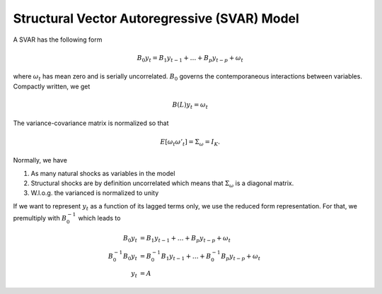 Structural Vector Autoregressive (SVAR) Model
---------------------------------------------

A SVAR has the following form

.. math::

    B_0 y_t = B_1 y_{t-1} + \dots + B_p y_{t-p} + \omega_t

where :math:`\omega_t` has mean zero and is serially uncorrelated. :math:`B_0` governs the contemporaneous interactions between variables. Compactly written, we get

.. math::

    B(L) y_t = \omega_t

The variance-covariance matrix is normalized so that

.. math::

    E[\omega_t \omega'_t] = \Sigma_\omega = I_K.

Normally, we have

1. As many natural shocks as variables in the model
2. Structural shocks are by definition uncorrelated which means that
   :math:`\Sigma_\omega` is a diagonal matrix.
3. W.l.o.g. the varianced is normalized to unity

If we want to represent :math:`y_t` as a function of its lagged terms only, we
use the reduced form representation. For that, we premultiply with :math:`B^{-1}_0` which leads to

.. math::

    B_0 y_t &= B_1 y_{t-1} + \dots + B_p y_{t-p} + \omega_t\\
    B^{-1}_0 B_0 y_t &= B^{-1}_0 B_1 y_{t-1} + \dots + B^{-1}_0 B_p y_{t-p} +
    \omega_t\\
    y_t &= A_

